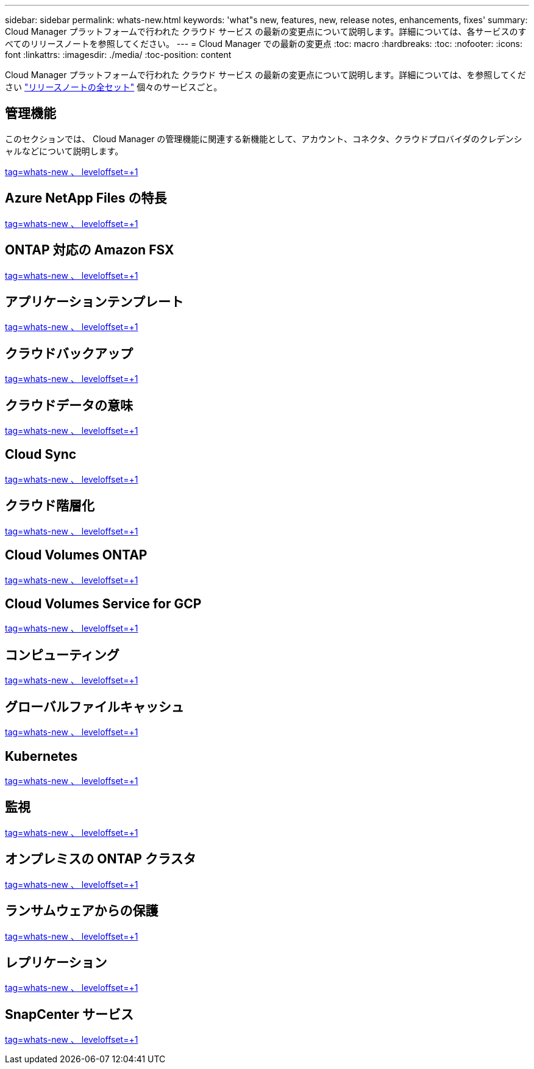 ---
sidebar: sidebar 
permalink: whats-new.html 
keywords: 'what"s new, features, new, release notes, enhancements, fixes' 
summary: Cloud Manager プラットフォームで行われた クラウド サービス の最新の変更点について説明します。詳細については、各サービスのすべてのリリースノートを参照してください。 
---
= Cloud Manager での最新の変更点
:toc: macro
:hardbreaks:
:toc: 
:nofooter: 
:icons: font
:linkattrs: 
:imagesdir: ./media/
:toc-position: content


[role="lead"]
Cloud Manager プラットフォームで行われた クラウド サービス の最新の変更点について説明します。詳細については、を参照してください link:release-notes-index.html["リリースノートの全セット"] 個々のサービスごと。



== 管理機能

このセクションでは、 Cloud Manager の管理機能に関連する新機能として、アカウント、コネクタ、クラウドプロバイダのクレデンシャルなどについて説明します。

link:https://raw.githubusercontent.com/NetAppDocs/cloud-manager-setup-admin/main/whats-new.adoc["tag=whats-new 、 leveloffset=+1"]



== Azure NetApp Files の特長

link:https://raw.githubusercontent.com/NetAppDocs/cloud-manager-azure-netapp-files/main/whats-new.adoc["tag=whats-new 、 leveloffset=+1"]



== ONTAP 対応の Amazon FSX

link:https://raw.githubusercontent.com/NetAppDocs/cloud-manager-fsx-ontap/main/whats-new.adoc["tag=whats-new 、 leveloffset=+1"]



== アプリケーションテンプレート

link:https://raw.githubusercontent.com/NetAppDocs/cloud-manager-app-template/main/whats-new.adoc["tag=whats-new 、 leveloffset=+1"]



== クラウドバックアップ

link:https://raw.githubusercontent.com/NetAppDocs/cloud-manager-backup-restore/main/whats-new.adoc["tag=whats-new 、 leveloffset=+1"]



== クラウドデータの意味

link:https://raw.githubusercontent.com/NetAppDocs/cloud-manager-data-sense/main/whats-new.adoc["tag=whats-new 、 leveloffset=+1"]



== Cloud Sync

link:https://raw.githubusercontent.com/NetAppDocs/cloud-manager-sync/main/whats-new.adoc["tag=whats-new 、 leveloffset=+1"]



== クラウド階層化

link:https://raw.githubusercontent.com/NetAppDocs/cloud-manager-tiering/main/whats-new.adoc["tag=whats-new 、 leveloffset=+1"]



== Cloud Volumes ONTAP

link:https://raw.githubusercontent.com/NetAppDocs/cloud-manager-cloud-volumes-ontap/main/whats-new.adoc["tag=whats-new 、 leveloffset=+1"]



== Cloud Volumes Service for GCP

link:https://raw.githubusercontent.com/NetAppDocs/cloud-manager-cloud-volumes-service-gcp/main/whats-new.adoc["tag=whats-new 、 leveloffset=+1"]



== コンピューティング

link:https://raw.githubusercontent.com/NetAppDocs/cloud-manager-compute/main/whats-new.adoc["tag=whats-new 、 leveloffset=+1"]



== グローバルファイルキャッシュ

link:https://raw.githubusercontent.com/NetAppDocs/cloud-manager-file-cache/main/whats-new.adoc["tag=whats-new 、 leveloffset=+1"]



== Kubernetes

link:https://raw.githubusercontent.com/NetAppDocs/cloud-manager-kubernetes/main/whats-new.adoc["tag=whats-new 、 leveloffset=+1"]



== 監視

link:https://raw.githubusercontent.com/NetAppDocs/cloud-manager-monitoring/main/whats-new.adoc["tag=whats-new 、 leveloffset=+1"]



== オンプレミスの ONTAP クラスタ

link:https://raw.githubusercontent.com/NetAppDocs/cloud-manager-ontap-onprem/main/whats-new.adoc["tag=whats-new 、 leveloffset=+1"]



== ランサムウェアからの保護

link:https://raw.githubusercontent.com/NetAppDocs/cloud-manager-ransomware/main/whats-new.adoc["tag=whats-new 、 leveloffset=+1"]



== レプリケーション

link:https://raw.githubusercontent.com/NetAppDocs/cloud-manager-replication/main/whats-new.adoc["tag=whats-new 、 leveloffset=+1"]



== SnapCenter サービス

link:https://raw.githubusercontent.com/NetAppDocs/cloud-manager-snapcenter/main/whats-new.adoc["tag=whats-new 、 leveloffset=+1"]
